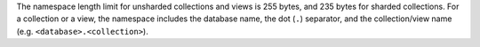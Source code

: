 The namespace length limit for unsharded collections and views is 255 bytes, 
and 235 bytes for sharded collections. For a collection or a view, the namespace 
includes the database name, the dot (``.``) separator, and the collection/view 
name (e.g. ``<database>.<collection>``).
